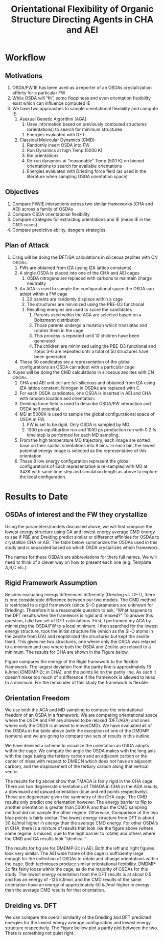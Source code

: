 #+begin_header
#+TITLE: Orientational Flexibility of Organic Structure Directing Agents in CHA and AEI
  
#+LATEX_CLASS: achemso
#+LATEX_CLASS_OPTIONS: [journal=accacs,manuscript=article, email=true, layout=traditional]
#+EXPORT_EXCLUDE_TAGS: noexport
#+OPTIONS: author:nil date:nil toc:nil ':t
#+latex_header: \setkeys{acs}{biblabel=brackets,super=true,articletitle=False,maxauthors=0}
#+latex_header: \usepackage[utf8]{inputenc}
#+latex_header: \usepackage[T1]{fontenc}
#+latex_header: \usepackage{fixltx2e}
#+latex_header: \usepackage{url}
#+latex_header: \usepackage{siunitx}
#+latex_header: \usepackage{mhchem}
#+latex_header: \usepackage{graphicx}
#+latex_header: \usepackage{color}
#+latex_header: \usepackage{amsmath}
#+latex_header: \usepackage{textcomp}
#+latex_header: \usepackage{wasysym}
#+latex_header: \usepackage{latexsym}
#+latex_header: \usepackage{amssymb}
#+latex_header: \usepackage{minted}
#+latex_header: \usepackage[section]{placeins}
#+latex_header: \usepackage[linktocpage, pdfstartview=FitH, colorlinks=true, linkcolor=blue, anchorcolor=blue, citecolor=blue, filecolor=blue, menucolor=blue, urlcolor=blue]{hyperref}
#+latex_header: \usepackage{attachfile}
#+latex_header: \newcommand{\red}[1]{\textcolor{red}{#1}}
#+latex_header: \newcommand{\blue}[1]{\textcolor{blue}{#1}}
#+latex_header: \keywords{}
#+latex_header:\renewcommand{\thefigure}{\arabic{figure}}
#+latex_header:\renewcommand{\thetable}{\arabic{table}}
#+latex_header:\usepackage{lmodern}
#+latex_header:\usepackage{cleveref}

#+latex_header: \author{Craig Waitt}
#+latex_header: \affiliation{Department of Chemistry and Biochemistry, University of Notre Dame, Notre Dame, Indiana 46556, United States}

#+latex_header: \author{Xuyao Gao}
#+latex_header: \affiliation{Department of Chemical and Biomolecular Engineering, University of Notre Dame, Notre Dame, Indiana 4656, United States}

#+latex_header: \author{William F. Schneider}
#+latex_header: \email{wschneider@nd.edu}
#+latex_header: \affiliation{Department of Chemical and Biomolecular Engineering, University of Notre Dame, Notre Dame, Indiana 46556, United States}
#+latex_header: \alsoaffiliation{Department of Chemistry and Biochemistry, University of Notre Dame, Notre Dame, Indiana 46556, United States}

#+end_header

\newpage

* Workflow
** Motivations
1. OSDA/FW IE has been used as a reporter of an OSDAs crystallization affinity for a particular FW 
2. While OSDA will "fit", some floppiness and even orientation flexibility exist which can influence computed IE
3. We have two approaches to sample orientational flexibility and compute IE:
   1. Asexual Genetic Algorithm (AGA):
      1. Uses information based on previously computed structures (orientations) to search for minimum structures
	 1. Energies evaluated with DFT
   2. Classical Molecular Dynamics (CMD):
      1. Randomly insert OSDA into FW
      2. Run Dynamics at high Temp (5000 K)
      3. Bin orientations
      4. Re-run dynamics at "reasonable" Temp (500 K) on binned orientations to search for available orientations
	 1. Energies evaluated with Drieding force field (as used in the literature when sampling OSDA orientation space)

** Objectives

1. Compare FW/IE interactions across two similar frameworks (CHA and AEI) across a family of OSDAs
2. Compare OSDA orientational flexibility
3. Compare strategies for extracting orientations and IE (mean IE in the CMD cases).
4. Compare predictive ability, dangers strategies.

** Plan of Attack

1. Craig will be doing the DFT/GA calculations in siliceous zeolites with CN OSDAs.
   1. FWs are obtained from IZA (using IZA lattice constants)
   2. A single OSDA is placed into one of the CHA and AEI cages
      1. OSDA nitrogens are replaced with carbons to maintain charge neutrality
   3. An AGA is used to sample the configurational space the OSDA can adopt within a FW cage
      1. 20 parents are randomly displace within a cage
      2. The structures are minimized using the PBE-D3 functional
	 1. Resulting energies are used to score the candidates
      3. Parents used within the AGA are selected based on a Boltzmann distribution
      4. Those parents undergo a mutation which translates and rotates them in the cage.
      5. This process is repeated until 10 children have been generated
      6. The children are minimized using the PBE-D3 functional and steps 3-6 are repeated until a total of 50 structures have been generated
   4. These 50 candidates are a representation of the global configurations an OSDA can adopt with a particular cage

   \begin{figure}
   \begin{center}

    \includegraphics[scale=.5,trim={0cm 5cm 0cm 0cm},clip]{./Figures/DFT_GA_to_Ori.pdf}
    \caption{Schematic representation of the DFT/AGA proceedure. Candidates are minimized are generated in sequencial step and minimized with the PBE-D3 functional. We select the tertiary carbon (previously the notrogen) of an OSDA and look at the orientation and translation within a framwork with respect to a vector which describes the length of the cage. The lowest energy point corresponds to the most favorable configuration the OSDA can sit within the framework and is denoted as $\text{IE}^{\text{DFT}}_{\text{L}}$}. 
    \label{fig:DFT_GA_to_Ori} 

    \end{center}
    \end{figure}

2. Xuyao will be doing the CMD calculations in siliceous zeolites with CN OSDAs.
   1. CHA and AEI unit cell are full siliceous and obtained from IZA using IZA lattice constant. Nitrogen in OSDAs are replaced with C.
   2. For each OSDA candidates, one OSDA is inserted in AEI and CHA with random location and orientation.
   3. Dreiding force field is used to describe OSDA/FW interaction and OSDA self potential.
   4. MD at 5000K is used to sample the global configurational space of OSDA in FW.
      1. FW is set to be rigid. Only OSDA is sampled by MD.
      2. 1000 ps equilibartion run and 1000 ps production run with 0.2 fs time step is performed for each MD sampling.
   5. From the high temperature MD trajectory, each image are sorted base on their spatial orientations into 8 bins. In each bin, the lowest potential energy image is selected as the representative of this orientation.
   6. These 8 low energy configuration represent the global configurations of Each representative is re-sampled with MD at 343K with same time step and simulation length as above to explore the local configuration.

   \begin{figure}
   \begin{center}

   \includegraphics[scale=.5]{./Figures/CMD-OSDA-FW-Workflow.pdf}
   \caption{Workflow of CMD proceedure. Each OSDA/FW combinations is sampled at 5000K with MD to explore global configurations as much as possible. 8 configurations from differnt spacial cosine value with lowest energy are selected as the representive of global configuration and further reasmpled for their local orientations with MD at 343K again. Same plot for camparing IE, orientation and translation are constructed. Each region corresponding to one local configurations of OSDA in FW cages}
   \label{fig:CMD-OSDA-FW-Workflow}

   \end{center}
   \end{figure}

* Results to Date
** OSDAs of interest and the FW they crystallize
Using the parameters/models discussed above, we will first compare the lowest energy structure using GA and lowest energy average CMD energy to see if PBE and Dreiding predict similar or differenct affinities for OSDAs to crystallize CHA or AEI. The table below summarizes the OSDAs used in this study and is separated based on which OSDA crystallizes which framework. 

\begin{center}
\begin{tabular}{c|c}
\hline
Zeolite & OSDAs \\
\hline
CHA          & TMADA, DEDMP-3c, DEDMP-3t, TMBCN, PMCH-3c, PMCH-3t \\
AEI          & DMDMP-2c, DMDMP-3c, DMDMP-3t, DEDMP-2c, DMBCN \\
Intergrowth  & Tetra \\
\hline
\end{tabular}
\end{center}

The names for these OSDA's are abbreviations for there full names. We will need to think of a clever way on how to present each one (e.g. Template A,B,C etc.)

** Rigid Framework Assumption
Besides evaluating energy differences differently (Dreiding vs. DFT), there is one considerable difference between our two models. The CMD method is restricted to a rigid framework (since Si-O parameters are unknown for Drieding). Therefore it is a reasonable question to ask, "What happens to the DFT results when the framework is rigid and relaxed?" To answer this question, I did two set of DFT calculations. First, I performed my AGA by minimizing the OSDA/FW to a local minimum. I then searched for the lowest energy structure, took the initial structure file (which as the Si-O atoms in the zeolite from IZA) and reoptimized the structures but kept the zeolite fixed. This gives me two structures, one where only the OSDA was relaxed to a minimum and one where both the OSDA and Zeolite are relaxed to a minimum. The results for CHA are shown in the Figure below.

\begin{figure}
\begin{center}

\includegraphics[scale=.5,trim={0cm 0cm 0cm 0cm},clip]{./Figures/Framework-flex.pdf}
\caption{Parity plot comparing the the lowest energy orientation of each OSDA from the GA (flexible framework), compared to a rigid framework. $R^{2}$ value of the data compared to the parity line is 0.99999. }. 
\label{fig:Rig_v_Flex} 

\end{center}
\end{figure}

Figure \ref{fig:Rig_v_Flex} compares the energy of the Rigid framework to the flexible framework. The largest deviation from the parity line is approximately 18 kJ/mol (DMDMP-2c in CHA). and the points lie on the parity line. As such it doesn't make too much of a difference if the framework is allowed to relax to a minimum. For the remainder of this study the framework is flexible.

** Orientation Freedom
We use both the AGA and MD sampling to compare the orientational freedom of an OSDA in a framework. We are comparing orientational space where the OSDA and FW are allowed to be relaxed (DFT/AGA) and ones where only the OSDA is allowed to move(CMD). We have evaluated all of the OSDAs in the table above (with the exception of one of the DMDMP isomers) and we are going to compare two sets of results in this outline. 

We have devised a scheme to visualize the orientation an OSDA adopts within the cage. We compute the angle the OSDA makes with the long axis with the cage (using the tertiary carbon and an adjacent carbon or the center of mass with respect to DMBCN which does not have an adjacent carbon), and the displacement of the tertiary carbon along that vertical vector. 

\begin{figure}
\begin{center}

\includegraphics[scale=.5]{./Figures/CHA-GA-CMD-TMADA.pdf}
\caption{TMADA in CHA. Left CMD results, Right DFT/AGA results.} 
\label{fig:TMADA-CHA} 

\end{center}
\end{figure}

The results for fig \ref{fig:TMADA-CHA} above show that TMADA is fairly rigid in the CHA cage. There are two degenerate orientations of TMADA in CHA in the AGA results, a downward and upward orientation (blue and red points respectively). These are degenerate given the symmetry of the CHA cage. The CMD results only predict one orientation however. The energy barrier to flip to another orientation is greater than 5000 K and thus the CMD sampling method did not sample the other regime. Otherwise, Comparison of the two blue points is fairly similar. The lowest energy structure from DFT is about 30 kJ/mol higher in energy than the average CMD energy. For other OSDA's in CHA, there is a mixture of results that look like the figure above (where some regime is missed, due to the high barrier to rotate) and others where the CMD and GA results look "identical."

\begin{figure}
\begin{center}

\includegraphics[scale=.5]{./Figures/AEI-GA-CMD-DMDMP_2c.pdf}
\caption{DMDMP-2c in CHA. Left CMD results, Right DFT/AGA results.} 
\label{fig:DMDMP-2c-AEI} 

\end{center}
\end{figure}

The results for fig \ref{fig:DMDMP-2c-AEI} are for DMDMP-2c in AEI. Both the left and right figures look very similar. The AEI wide frame of the cage is sufficiently large enough for the collection of OSDAs to rotate and change orientations within the cage. Both techniques produce similar orientational flexibility. DMDMP-2c fits fairly loose within the cage, as do the majority of OSDAs for this study. The lowest energy orientation from the DFT results is at about 0.5 and has an energy of -125 kJ/mol, and the CMD results of the same orientation have an energy of approximately 50 kJ/mol higher in energy than the average CMD results for that orientation. 

** Dreiding vs. DFT
We can compare the overall similarity of the Dreiding and DFT predicted energies for the lowest energy average configuration and lowest energy structure respectively. The Figure bellow plot a parity plot between the two. There is something not quiet right.
